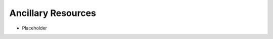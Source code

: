 Ancillary Resources
*******************

* Placeholder

.. index:: resources, bibliography, textbooks, texts

